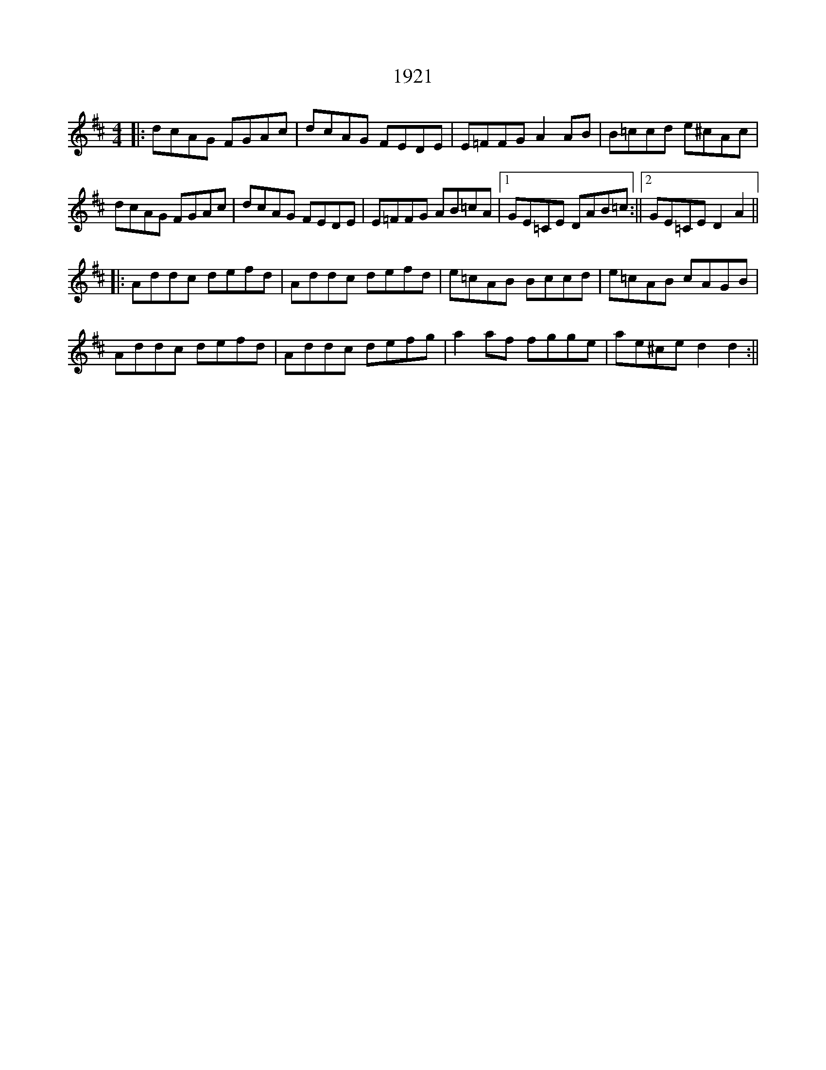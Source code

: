 X: 1
T: 1921
Z: John Wiseman
S: https://thesession.org/tunes/16123#setting30395
R: reel
M: 4/4
L: 1/8
K: Dmaj
||:dcAG FGAc|dcAG FEDE|E=FFG A2AB|B=ccd e^cAc|
dcAG FGAc|dcAG FEDE|E=FFG AB=cA|[1GE=CE DAB=c:||[2GE=CE D2A2||
||:Addc defd|Addc defd|e=cAB Bccd|e=cAB cAGB|
Addc defd|Addc defg|a2af fgge|ae^ce d2d2:||
